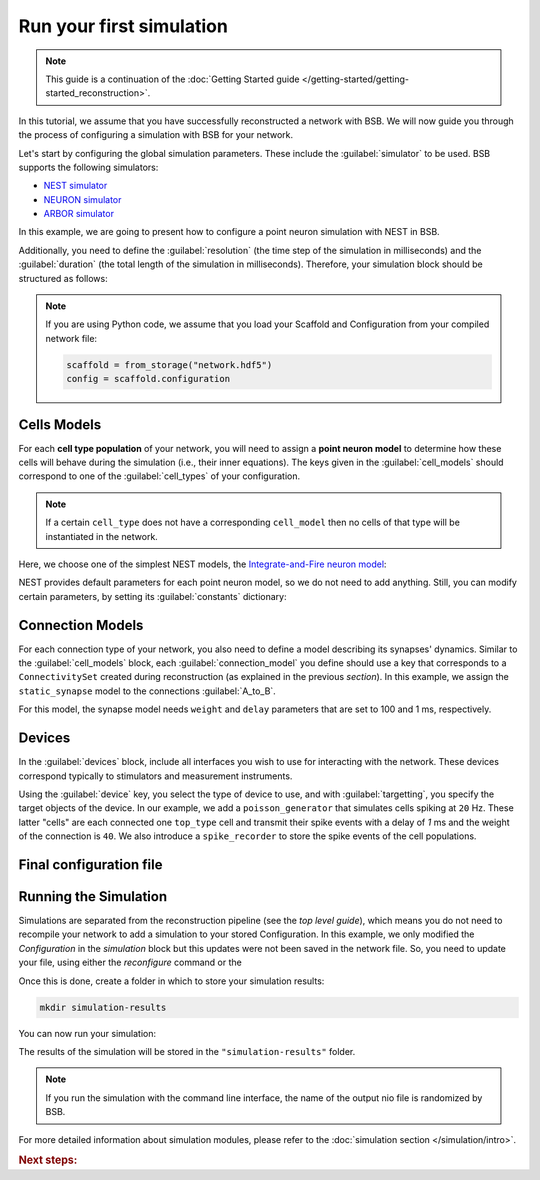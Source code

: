 .. _simulation-guide:

#########################
Run your first simulation
#########################

.. note::

    This guide is a continuation of the
    :doc:`Getting Started guide </getting-started/getting-started_reconstruction>`.

In this tutorial, we assume that you have successfully reconstructed a network with BSB.
We will now guide you through the process of configuring a simulation with BSB for your network.

Let's start by configuring the global simulation parameters.
These include the :guilabel:`simulator` to be used. BSB supports the following simulators:

- `NEST simulator <https://nest-simulator.readthedocs.io/en/stable/>`_
- `NEURON simulator <https://www.neuron.yale.edu/neuron/>`_
- `ARBOR simulator <https://arbor-sim.org/>`_

In this example, we are going to present how to configure a point neuron simulation with NEST in BSB.

Additionally, you need to define the :guilabel:`resolution` (the time step of the simulation in milliseconds)
and the :guilabel:`duration` (the total length of the simulation in milliseconds).
Therefore, your simulation block should be structured as follows:

.. tab-set-code::

    .. code-block:: json

        "simulations": {
            "basal_activity": {
              "simulator": "nest",
              "resolution": 0.1,
              "duration": 5000,
              "cell_models": {
              },
              "connection_models": {
              },
              "devices":{
              }
        }

    .. code-block:: python

        config.simulations.add("basal_activity",
          simulator="nest",
          resolution=0.1,
          duration=5000,
          cell_models={},
          connection_models={},
          devices={}
        )

.. note::

    If you are using Python code, we assume that you load your Scaffold and Configuration
    from your compiled network file:

    .. code-block:: python

        scaffold = from_storage("network.hdf5")
        config = scaffold.configuration

Cells Models
------------
For each **cell type population** of your network, you will need to assign a **point neuron model** to
determine how these cells will behave during the simulation (i.e., their inner equations).
The keys given in the :guilabel:`cell_models` should correspond to one of the :guilabel:`cell_types` of your
configuration.

.. note::

    If a certain ``cell_type`` does not have a corresponding ``cell_model`` then no cells of that type will be
    instantiated in the network.

Here, we choose one of the simplest NEST models, the
`Integrate-and-Fire neuron model <https://nest-simulator.readthedocs.io/en/v3.8/models/iaf_cond_alpha.html>`_:

.. tab-set-code::

    .. code-block:: json

         "cell_models": {
            "base_type": {
              "model": "iaf_cond_alpha"
            },
            "top_type": {
              "model": "iaf_cond_alpha"
            }
          },

    .. code-block:: python

        config.simulations["basal_activity"].cell_models=dict(
          base_type={"model":"iaf_cond_alpha"},
          top_type={"model":"iaf_cond_alpha"}
        )

NEST provides default parameters for each point neuron model, so we do not need to add anything.
Still, you can modify certain parameters, by setting its :guilabel:`constants` dictionary:

.. tab-set-code::

    .. code-block:: json

      "cell_models": {
            "base_type": {
              "model": "iaf_cond_alpha"
                "constants": {
                  "t_ref": 1.5,
                  "V_m": -62.0,
                }
            },

    .. code-block:: python

        config.simulations["basal_activity"].cell_models=dict(
          base_type={"model":"iaf_cond_alpha", dict(t_ref=1.5, V_m=-62.0)},
        )


Connection Models
-----------------

For each connection type of your network, you also need to define a model describing its synapses' dynamics.
Similar to the :guilabel:`cell_models` block, each :guilabel:`connection_model` you define should use a key
that corresponds to a ``ConnectivitySet`` created during reconstruction (as explained in the previous `section`).
In this example, we assign the ``static_synapse`` model to the connections :guilabel:`A_to_B`.

.. tab-set-code::

    .. code-block:: json

      "connection_models": {
        "A_to_B": {
            "synapse": {
              "model": "static_synapse",
              "weight": 100,
              "delay": 1
            }
        }
      },

    .. code-block:: python

        config.simulations["basal_activity"].connection_models=dict(
          A_to_B=dict(
            synapse=dict(
              model="static_synapse",
              weight=100,
              delay=1
            )
          )
        )

For this model, the synapse model needs ``weight`` and ``delay`` parameters that are set to 100 and 1 ms,
respectively.

Devices
-------

In the :guilabel:`devices` block, include all interfaces you wish to use for interacting with the network.
These devices correspond typically to stimulators and measurement instruments.

.. tab-set-code::

    .. code-block:: json

            "devices": {
                    "background_noise": {
                      "device": "poisson_generator",
                      "rate": 20,
                      "targetting": {
                        "strategy": "cell_model",
                        "cell_models": ["top_type"]
                      },
                      "weight": 40,
                      "delay": 1
                    },
                    "base_layer_record": {
                      "device": "spike_recorder",
                      "delay": 0.1,
                      "targetting": {
                        "strategy": "cell_model",
                        "cell_models": ["base_type"]
                      }
                    },
                    "top_layer_record": {
                      "device": "spike_recorder",
                      "delay": 0.1,
                      "targetting": {
                        "strategy": "cell_model",
                        "cell_models": ["top_type"]
                      }
                    }
            }

    .. code-block:: python

            config.simulations["basal_activity"].devices=dict(
              general_noise=dict(
                      device= "poisson_generator",
                      rate= 20,
                      targetting= {
                        "strategy": "cell_model",
                        "cell_models": ["top_type"]
                      },
                      weight= 40,
                      delay= 1
              ),
              base_layer_record=dict(
                      device= "spike_recorder",
                      delay= 0.1,
                      targetting= {
                        "strategy": "cell_model",
                        "cell_models": ["base_type"]
                      }
              ),
              top_layer_record=dict(
                      device= "spike_recorder",
                      delay= 0.1,
                      targetting= {
                        "strategy": "cell_model",
                        "cell_models": ["top_type"]
                      }
              )
            )

Using the :guilabel:`device` key, you select the type of device to use, and with :guilabel:`targetting`,
you specify the target objects of the device.
In our example, we add a ``poisson_generator`` that simulates cells spiking at ``20`` Hz.
These latter "cells" are each connected one ``top_type`` cell and transmit their spike events with a delay
of `1` ms and the weight of the connection is ``40``.
We also introduce a ``spike_recorder`` to store the spike events of the cell populations.

Final configuration file
------------------------

.. tab-set-code::

  .. literalinclude:: configs/guide-simulation.yaml
    :language: yaml

  .. literalinclude:: configs/guide-simulation.json
    :language: json

  .. literalinclude:: /../examples/simulation/nest/guide-simulation.py
    :language: python


Running the Simulation
----------------------

Simulations are separated from the reconstruction pipeline (see the `top level guide`),
which means you do not need to recompile your network to add a simulation to your stored Configuration.
In this example, we only modified the `Configuration` in the `simulation` block but this updates were
not been saved in the network file.
So, you need to update your file, using either the `reconfigure` command or the

.. tab-set-code::

  .. code-block:: bash

    bsb reconfigure network.hdf5 network_configuration.json

  .. code-block:: python

    storage = scaffold.storage
    storage.store_active_config(config)

Once this is done, create a folder in which to store your simulation results:

.. code-block:: bash

    mkdir simulation-results

You can now run your simulation:

.. tab-set-code::

  .. code-block:: bash

    bsb simulate my_network.hdf5 basal_activity -f simulation-results

  .. code-block:: python

        from bsb import from_storage

        scaffold = from_storage("my_network.hdf5")
        result = scaffold.run_simulation("basal_activity")
        result.write("simulation-results/basal_activity.nio", "ow")

The results of the simulation will be stored in the ``"simulation-results"`` folder.

.. note::
    If you run the simulation with the command line interface, the name of the output nio file is randomized by BSB.

For more detailed information about simulation modules,
please refer to the :doc:`simulation section </simulation/intro>`.

.. rubric:: Next steps:

.. grid:: 1 1 1 2
    :gutter: 1


    .. grid-item-card:: :octicon:`fold-up;1em;sd-text-warning` Analyze Results
	    :link: guide_analyze_results
	    :link-type: ref

	    How to extract your data.

    .. grid-item-card:: :octicon:`tools;1em;sd-text-warning` Custom components
       :link: components
       :link-type: ref

       Learn how to write your own components to e.g. place or connect cells.
